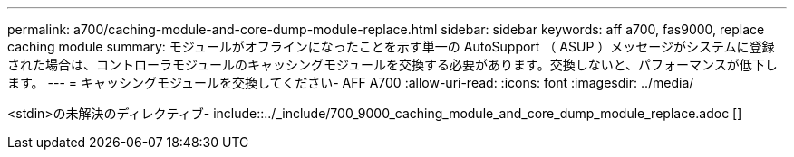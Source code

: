 ---
permalink: a700/caching-module-and-core-dump-module-replace.html 
sidebar: sidebar 
keywords: aff a700, fas9000, replace caching module 
summary: モジュールがオフラインになったことを示す単一の AutoSupport （ ASUP ）メッセージがシステムに登録された場合は、コントローラモジュールのキャッシングモジュールを交換する必要があります。交換しないと、パフォーマンスが低下します。 
---
= キャッシングモジュールを交換してください- AFF A700
:allow-uri-read: 
:icons: font
:imagesdir: ../media/


[role="lead"]
<stdin>の未解決のディレクティブ- include::../_include/700_9000_caching_module_and_core_dump_module_replace.adoc []
